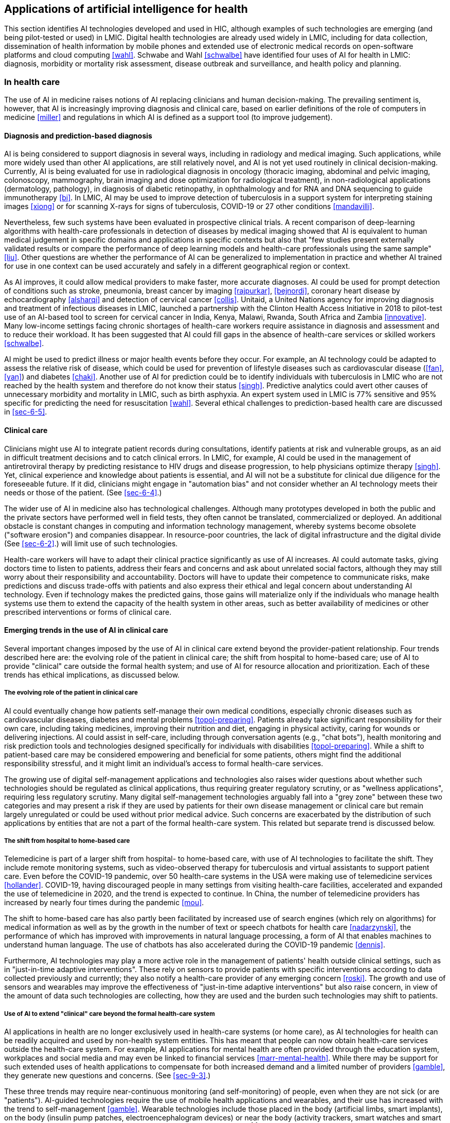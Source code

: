 [[sec-3]]
== Applications of artificial intelligence for health

This section identifies AI technologies developed and used in HIC, although examples
of such technologies are emerging (and being pilot-tested or used) in LMIC. Digital
health technologies are already used widely in LMIC, including for data collection,
dissemination of health information by mobile phones and extended use of electronic
medical records on open-software platforms and cloud computing <<wahl>>. Schwabe and
Wahl <<schwalbe>> have identified four uses of AI for health in LMIC: diagnosis,
morbidity or mortality risk assessment, disease outbreak and surveillance, and health
policy and planning.

[[sec-3-1]]
=== In health care

The use of AI in medicine raises notions of AI replacing clinicians and human
decision-making. The prevailing sentiment is, however, that AI is increasingly
improving diagnosis and clinical care, based on earlier definitions of the role of
computers in medicine <<miller>> and regulations in which AI is defined as a support
tool (to improve judgement).

[[sec-3-1-1]]
==== Diagnosis and prediction-based diagnosis

AI is being considered to support diagnosis in several ways, including in radiology
and medical imaging. Such applications, while more widely used than other AI
applications, are still relatively novel, and AI is not yet used routinely in
clinical decision-making. Currently, AI is being evaluated for use in radiological
diagnosis in oncology (thoracic imaging, abdominal and pelvic imaging, colonoscopy,
mammography, brain imaging and dose optimization for radiological treatment), in
non-radiological applications (dermatology, pathology), in diagnosis of diabetic
retinopathy, in ophthalmology and for RNA and DNA sequencing to guide immunotherapy
<<bi>>. In LMIC, AI may be used to improve detection of tuberculosis in a support
system for interpreting staining images <<xiong>> or for scanning X-rays for signs of
tuberculosis, COVID-19 or 27 other conditions <<mandavilli>>.

Nevertheless, few such systems have been evaluated in prospective clinical trials. A
recent comparison of deep-learning algorithms with health-care professionals in
detection of diseases by medical imaging showed that AI is equivalent to human
medical judgement in specific domains and applications in specific contexts but also
that "few studies present externally validated results or compare the performance of
deep learning models and health-care professionals using the same sample" <<liu>>.
Other questions are whether the performance of AI can be generalized to
implementation in practice and whether AI trained for use in one context can be used
accurately and safely in a different geographical region or context.

As AI improves, it could allow medical providers to make faster, more accurate
diagnoses. AI could be used for prompt detection of conditions such as stroke,
pneumonia, breast cancer by imaging <<rajpurkar>>, <<bejnordi>>, coronary heart
disease by echocardiography <<alsharqi>> and detection of cervical cancer <<collis>>.
Unitaid, a United Nations agency for improving diagnosis and treatment of infectious
diseases in LMIC, launched a partnership with the Clinton Health Access Initiative in
2018 to pilot-test use of an AI-based tool to screen for cervical cancer in India,
Kenya, Malawi, Rwanda, South Africa and Zambia <<innovative>>. Many low-income
settings facing chronic shortages of health-care workers require assistance in
diagnosis and assessment and to reduce their workload. It has been suggested that AI
could fill gaps in the absence of health-care services or skilled workers <<schwalbe>>.

AI might be used to predict illness or major health events before they occur. For
example, an AI technology could be adapted to assess the relative risk of disease,
which could be used for prevention of lifestyle diseases such as cardiovascular
disease (<<fan>>, <<yan>>) and diabetes <<chaki>>. Another use of AI for prediction
could be to identify individuals with tuberculosis in LMIC who are not reached by the
health system and therefore do not know their status <<singh>>. Predictive analytics
could avert other causes of unnecessary morbidity and mortality in LMIC, such as
birth asphyxia. An expert system used in LMIC is 77% sensitive and 95% specific for
predicting the need for resuscitation <<wahl>>. Several ethical challenges to
prediction-based health care are discussed in <<sec-6-5>>.

[[sec-3-1-2]]
==== Clinical care

Clinicians might use AI to integrate patient records during consultations, identify
patients at risk and vulnerable groups, as an aid in difficult treatment decisions
and to catch clinical errors. In LMIC, for example, AI could be used in the
management of antiretroviral therapy by predicting resistance to HIV drugs and
disease progression, to help physicians optimize therapy <<singh>>. Yet, clinical
experience and knowledge about patients is essential, and AI will not be a substitute
for clinical due diligence for the foreseeable future. If it did, clinicians might
engage in "automation bias" and not consider whether an AI technology meets their
needs or those of the patient. (See <<sec-6-4>>.)

The wider use of AI in medicine also has technological challenges. Although many
prototypes developed in both the public and the private sectors have performed well
in field tests, they often cannot be translated, commercialized or deployed. An
additional obstacle is constant changes in computing and information technology
management, whereby systems become obsolete ("software erosion") and companies
disappear. In resource-poor countries, the lack of digital infrastructure and the
digital divide (See <<sec-6-2>>.) will limit use of such technologies.

Health-care workers will have to adapt their clinical practice significantly as use
of AI increases. AI could automate tasks, giving doctors time to listen to patients,
address their fears and concerns and ask about unrelated social factors, although
they may still worry about their responsibility and accountability. Doctors will have
to update their competence to communicate risks, make predictions and discuss
trade-offs with patients and also express their ethical and legal concern about
understanding AI technology. Even if technology makes the predicted gains, those
gains will materialize only if the individuals who manage health systems use them to
extend the capacity of the health system in other areas, such as better availability
of medicines or other prescribed interventions or forms of clinical care.

[[sec-3-1-3]]
==== Emerging trends in the use of AI in clinical care

Several important changes imposed by the use of AI in clinical care extend beyond the
provider-patient relationship. Four trends described here are: the evolving role of
the patient in clinical care; the shift from hospital to home-based care; use of AI
to provide "clinical" care outside the formal health system; and use of AI for
resource allocation and prioritization. Each of these trends has ethical
implications, as discussed below.

===== The evolving role of the patient in clinical care

AI could eventually change how patients self-manage their own medical conditions,
especially chronic diseases such as cardiovascular diseases, diabetes and mental
problems <<topol-preparing>>. Patients already take significant responsibility for their own
care, including taking medicines, improving their nutrition and diet, engaging in
physical activity, caring for wounds or delivering injections. AI could assist in
self-care, including through conversation agents (e.g., "chat bots"), health
monitoring and risk prediction tools and technologies designed specifically for
individuals with disabilities <<topol-preparing>>. While a shift to patient-based care may be
considered empowering and beneficial for some patients, others might find the
additional responsibility stressful, and it might limit an individual's access to
formal health-care services.

The growing use of digital self-management applications and technologies also raises
wider questions about whether such technologies should be regulated as clinical
applications, thus requiring greater regulatory scrutiny, or as "wellness
applications", requiring less regulatory scrutiny. Many digital self-management
technologies arguably fall into a "grey zone" between these two categories and may
present a risk if they are used by patients for their own disease management or
clinical care but remain largely unregulated or could be used without prior medical
advice. Such concerns are exacerbated by the distribution of such applications by
entities that are not a part of the formal health-care system. This related but
separate trend is discussed below.

===== The shift from hospital to home-based care

Telemedicine is part of a larger shift from hospital- to home-based care, with use of
AI technologies to facilitate the shift. They include remote monitoring systems, such
as video-observed therapy for tuberculosis and virtual assistants to support patient
care. Even before the COVID-19 pandemic, over 50 health-care systems in the USA were
making use of telemedicine services <<hollander>>. COVID-19, having discouraged
people in many settings from visiting health-care facilities, accelerated and
expanded the use of telemedicine in 2020, and the trend is expected to continue. In
China, the number of telemedicine providers has increased by nearly four times during
the pandemic <<mou>>.

The shift to home-based care has also partly been facilitated by increased use of
search engines (which rely on algorithms) for medical information as well as by the
growth in the number of text or speech chatbots for health care <<nadarzynski>>, the
performance of which has improved with improvements in natural language processing, a
form of AI that enables machines to understand human language. The use of chatbots
has also accelerated during the COVID-19 pandemic <<dennis>>.

Furthermore, AI technologies may play a more active role in the management of
patients' health outside clinical settings, such as in "just-in-time adaptive
interventions". These rely on sensors to provide patients with specific interventions
according to data collected previously and currently; they also notify a health-care
provider of any emerging concern <<roski>>. The growth and use of sensors and
wearables may improve the effectiveness of "just-in-time adaptive interventions" but
also raise concern, in view of the amount of data such technologies are collecting,
how they are used and the burden such technologies may shift to patients.

===== Use of AI to extend "clinical" care beyond the formal health-care system

AI applications in health are no longer exclusively used in health-care systems (or
home care), as AI technologies for health can be readily acquired and used by
non-health system entities. This has meant that people can now obtain health-care
services outside the health-care system. For example, AI applications for mental
health are often provided through the education system, workplaces and social media
and may even be linked to financial services <<marr-mental-health>>.
While there may be support for
such extended uses of health applications to compensate for both increased demand and
a limited number of providers <<gamble>>, they generate new questions and concerns.
(See <<sec-9-3>>.)

These three trends may require near-continuous monitoring (and self-monitoring) of
people, even when they are not sick (or are "patients"). AI-guided technologies
require the use of mobile health applications and wearables, and their use has
increased with the trend to self-management <<gamble>>. Wearable technologies include
those placed in the body (artificial limbs, smart implants), on the body (insulin
pump patches, electroencephalogram devices) or near the body (activity trackers,
smart watches and smart glasses). By 2025, 1.5 billion wearable units may be
purchased annually. footnote:[Presentation by Christian Stammel. Wearable
Technologies, Germany, to the WHO Meeting of the Expert Group on Ethics and
Governance of AI for Health, 6 March 2020.] Wearables will create more opportunities
to monitor a person's health and to capture more data to predict health risks, often
with greater efficiency and in a timelier manner.

Although such monitoring of "healthy" individuals could generate data to predict or
detect health risks or improve a person's treatment when necessary, it raises
concern, as it permits near-constant surveillance and collection of excessive data
that otherwise should remain unknown or uncollected. Such data collection also
contributes to the ever-growing practice of "biosurveillance", a form of surveillance
for health data and other biometrics, such as facial features, fingerprints,
temperature and pulse <<biosurveillance>>. The growth of biosurveillance poses
significant ethical and legal concerns, including the use of such data for medical
and non-medical purposes for which explicit consent might not have been obtained or
the repurposing of such data for non-health purposes by a government or company, such
as within criminal justice or immigration systems. (See <<sec-6-3>>.) Thus, such data
should be liable to the same levels of data protection and security as for data
collected on an individual in a formal clinical care setting.

===== Use of AI for resource allocation and prioritization

AI is being considered for use to assist in decision-making about prioritization or
allocation of scarce resources. Prognostic scoring systems have long been available
in critical care units. One of the best-known, Sequential Organ Failure Assessment
(SOFA) <<vincentjl>>, for analysis of the severity of illness and for predicting
mortality, has been in use for decades, and SOFA scores have been widely used in some
jurisdictions to guide allocation of resources for COVID-19 <<khanam>>. It is not an
AI system; however, an AI version, "DeepSOFA" <<shickel>>, has been developed.

The growing attraction of this use of AI has been due partly to the COVID-19
pandemic, as many institutions lack bed capacity and others have inadequate
ventilators. Thus, hospitals and clinics in the worst-affected countries have been
overwhelmed. It has been suggested that machine-learning algorithms could be trained
and used to assist in decisions to ration supplies, identify which individuals should
receive critical care or when to discontinue certain interventions, especially
ventilator support <<shea>>. AI tools could also be used to guide allocation of other
scarce health resources during the COVID-19 pandemic, such as newly approved vaccines
for which there is an insufficient initial supply <<babic>>.

Several ethical challenges associated with the use of AI for resource allocation and
prioritization are described in <<sec-6-5>>.

[[sec-3-2]]
=== In health research and drug development

[[sec-3-2-1]]
==== Application of AI for health research

An important area of health research with AI is based on use of data generated for
electronic health records. Such data may be difficult to use if the underlying
information technology system and database do not discourage the proliferation of
heterogeneous or low-quality data. AI can nevertheless be applied to electronic
health records for biomedical research, quality improvement and optimization of
clinical care. From electronic health records, AI that is accurately designed and
trained with appropriate data can help to identify clinical best practices before the
customary pathway of scientific publication, guideline development and clinical
support tools. AI can also assist in analysing clinical practice patterns derived
from electronic health records to develop new clinical practice models.

A second (of many) application of AI for health research is in the field of genomics.
Genomics is the study of the entire genetic material of an organism, which in humans
consists of an estimated three billion DNA base pairs. Genomic medicine is an
emerging discipline based on individuals' genomic information to guide clinical care
and personalized approaches to diagnosis and treatment <<raza>>. As the analysis of
such large datasets is complex, AI is expected to play an important role in genomics.
In health research, for example, AI could improve human understanding of disease or
identify new disease biomarkers <<raza>>, although the quality of the data and
whether they are representative and unbiased (See <<sec-6-6>>.) could undermine the
results.

[[sec-3-2-2]]
==== Uses of AI in drug development

AI is expected in time to be used to both simplify and accelerate drug development.
AI could change drug discovery from a labour-intensive to a capital- and
data-intensive process with the use of robotics and models of genetic targets, drugs,
organs, diseases and their progression, pharmacokinetics, safety and efficacy. AI
could be used in drug discovery and throughout drug development to shorten the
process and make it less expensive and more effective <<fleming>>. AI was used to
identify potential treatments for Ebola virus disease, although, as in all drug
development, identification of a lead compound may not result in safe, effective
therapy <<ebola>>.

In December 2020, DeepMind announced that its AlphaFold system had solved what is
known as the "protein folding problem", in that the system can reliably predict the
three-dimensional shape of a protein <<metzc>>. Although this achievement is only one
part of a long process in understanding diseases and developing new medicines and
vaccines, it should help to speed the development of new medicines and improve the
repurposing of existing medicines for use against new viruses and new diseases
<<metzc>>. While this advance could significantly accelerate drug discovery, there is
ethical concern about ownership and control of an AI technology that could be
critical to drug development, as it might eventually be available to government,
not-for-profit, academic and LMIC researchers only under commercial terms and
conditions that limit its diffusion and use.

At present, drug development is led either by humans or by AI with human oversight.
In the next two decades, as work with machines is optimized, the role of AI could
evolve. Computing is starting to facilitate drug discovery and development by
finding novel leads and evaluating whether they meet the criteria for new drugs,
structuring unorganized data from medical imaging, searching large volumes of data,
including health-care records, genetics data, laboratory tests, the Internet of
Things, published literature and other types of health big data to identify
structures and features, while recreating the body and its organs on chips (tissue
chips) for AI analysis (<<fleming>>, <<low>>). By 2040, testing of medicines might
be virtual -- without animals or humans -- based on computer models of the human
body, tumours, safety, efficacy, epigenetics and other parameters. Prescription
drugs could be designed for each person. Such efforts could contribute to precision
medicine or health care that is individually tailored to a person's genes, lifestyle
and environment.

[[sec-3-3]]
=== In health systems management and planning

Health systems, even in a single-payer, government-run system, may be overly complex
and involve numerous actors who contribute to, pay for or benefit from the provision
of health-care services. The management and administration of care may be laborious.
AI can be used to assist personnel in complex logistical tasks, such as optimization
of the medical supply chain, to assume mundane, repetitive tasks or to support
complex decision-making. Some possible functions of AI for health systems management
include: identifying and eliminating fraud or waste, scheduling patients, predicting
which patients are unlikely to attend a scheduled appointment and assisting in
identification of staffing requirements <<ai>>.

AI could also be useful in complex decision-making and planning, including in LMIC.
For example, researchers in South Africa applied machine-learning models to
administrative data to predict the length of stay of health workers in underserved
communities <<schwalbe>>. In a study in Brazil, researchers used several government
data sets and AI to optimize the allocation of health-system resources by
geographical location according to current health challenges <<schwalbe>>.
Allocation of scarce health resources through use of AI has raised concern, however,
that resources may not be fairly allocated due, for example, to bias in the data.
(See <<sec-6-5>>.)

[[sec-3-4]]
=== In public health and public health surveillance

Several AI tools for population and public health can be used in public health
programmes. For example, new developments in AI could, after rigorous evaluation,
improve identification of disease outbreaks and support surveillance. Several
concerns about the use of technology for public health surveillance, promotion and
outbreak response must, however, be considered before use of AI for such purposes,
including the tension between the public health benefits of surveillance and ethical
and legal concern about individual (or community) privacy and autonomy <<who-guide>>.

[[sec-3-4-1]]
==== Health promotion

AI can be used for health promotion or to identify target populations or locations
with "high-risk" behaviour and populations that would benefit from health
communication and messaging (micro-targeting). AI programmes can use different forms
of data to identify such populations, with varying accuracy, to improve message
targeting.

Micro-targeting can also, however, raise concern, such as that with respect to
commercial and political advertising, including the opaqueness of processes that
facilitate micro-targeting. Furthermore, users who receive such messages may have no
explanation or indication of why they have been targeted <<microtargeting>>.
Micro-targeting also undermines a population's equal access to information, can
affect public debate and can facilitate exclusion or discrimination if it is used
improperly by the public or private sector.

[[sec-3-4-2]]
==== Disease prevention

AI has also been used to address the underlying causes of poor health outcomes, such
as risks related to environmental or occupational health. AI tools can be used to
identify bacterial contamination in water treatment plants, simplify detection and
lower the costs. Sensors can also be used to improve environmental health, such as
by analysing air pollution patterns or using machine learning to make inferences
between the physical environment and healthy behaviour <<roski>>. One concern with
such use of AI is whether it is provided equitably or if such technologies are used
only on behalf of wealthier populations and regions that have the relevant
infrastructure for its use <<smart-cities>>.

[[sec-3-4-3]]
==== Surveillance (including prediction-based surveillance) and emergency preparedness

AI has been used in public health surveillance for collecting evidence and using it
to create mathematical models to make decisions. Technology is changing the types of
data collected for public health surveillance by the addition of digital "traces",
which are data that are not generated specifically for public health purposes (such
as from blogs, videos, official reports and Internet searches). Videos (e.g.,
YouTube) are another "rich" source of information for health insights <<ginsberg>>.

Characterization of digital traces as "health data" raises questions about the types
of privacy protection or other safeguards that should be attached to such datasets
if they are not publicly available. For example, the use of digital traces as health
data could violate the data protection principle of "purpose limitation", that
individuals who generate such data should know what their data will be used for at
the point of collection <<red-cross>>.

Such use also raises questions of accuracy. Models are useful only when appropriate
data are used. Machine-learning algorithms could be more valuable when augmented by
digital traces of human activity, yet such digital traces could also negatively
impact an algorithm's performance. Google Flu Trends, for example, was based on
search engine queries about complications, remedies, symptoms and antiviral
medications for influenza, which are used to estimate and predict influenza
activity. While Google Flu Trends first provided relatively accurate predictions
before those of the US Centers for Disease Control and Prevention, it overestimated
the prevalence of flu between 2011 and 2013 because the system was not re-trained as
human search behaviour evolved <<cho>>.

Although many public health institutions are not yet making full use of these
sources of data, surveillance itself is changing, especially real-time surveillance.
For example, researchers could detect a surge in cases of severe pulmonary disease
associated with the use of electronic cigarettes by mining disparate online sources
of information and using Health Map, an online data-mining tool <<hswen>>.
Similarly, Microsoft researchers have found early evidence of adverse drug reactions
from web logs with an AI system. In 2013, the company's researchers detected
side-effects of several prescription drugs before they were found by the US Food and
Drug Administration's warning system <<white>>. In 2020, the US Food and Drug
Administration sponsored a "challenge", soliciting public submissions to develop
computation algorithms for automatic detection of adverse events from publicly
available data <<precision-fda>>. Despite its potential benefits, real-time data
collection, like the collection and use of digital traces, could violate data
protection rules if surveillance was not the purpose of its initial collection,
which is especially likely when data collection is automated.

Before the COVID-19 pandemic, WHO had started to develop EPI-BRAIN, a global
platform that will allow experts in data and public health to analyse large datasets
for emergency preparedness and response. (See also <<sec-7-1>>.) AI has been used to
assist in both detection and prediction during the COVID-19 pandemic, although some
consider that the techniques and programming developed will "pay dividends" only
during a subsequent pandemic <<cho>>. HealthMap first issued a short bulletin about
a new type of pneumonia in Wuhan, China, at the end of December 2019 <<cho>>. Since
then, AI has been used to "now-cast" (assess the current state of) the COVID-19
pandemic <<cho>>, while, in some countries, real-time data on the movement and
location of people has been used to build AI models to forecast regional
transmission dynamics and guide border checks and surveillance <<whitelaw>>. In
order to determine how such applications should be used, an assessment should be
conducted of whether they are accurate, effective and useful.

[[sec-3-4-4]]
==== Outbreak response

The possible uses of AI for different aspects of outbreak response have also
expanded during the COVID-19 pandemic. They include studying SARS-CoV2 transmission,
facilitating detection, developing possible vaccines and treatments and
understanding the socio-economic impacts of the pandemic <<bullock>>. Such use of AI
was already tested during the pandemic of Ebola virus disease in West Africa in
2014, although the assumptions underlying use of AI technologies to predict the
spread of the Ebola virus were based on erroneous views of how the virus was
spreading (<<toh>>, <<mcdonald>>). While many possible uses of AI have been
identified and used during the COVID-19 pandemic, their actual impact is likely to
have been modest; in some cases, early AI screening tools for SARS-CoV2 "were utter
junk" with which companies "were trying to capitalise on the panic and anxiety"
<<haok>>.

New applications <<ai-strasbourg>> are intended to support the off-line response,
although not all may involve use of AI. These have included proximity tracking
applications intended to notify users (and possibly health authorities) that they
have been in the proximity (for some duration) of an individual who subsequently
tested positive for SARS-CoV2. Concern has been raised about privacy and the utility
and accuracy of proximity-tracking applications, and WHO issued interim guidance on
the ethical use of proximity-tracking applications in 2020 <<ethical-considerations>>.

WHO and many ministries of health have also deployed symptom checkers, which are
intended to guide users through a series of questions to assist in determining
whether they should seek additional medical advice or testing for SARS-CoV2. The
first symptom checkers were "hard coded", based on accumulated clinical judgement,
as there were no previous data, and on a simple decision tree from older AI
techniques, which involved direct encoding of expert knowledge. AI systems based on
machine learning require accurate training, while data are initially scarce for a
new disease such as COVID-19 <<olson>>. New symptom checkers are based on machine
learning to provide advice to patients <<horowitz>>, although their effectiveness is
not yet known; all symptom checkers require that users provide accurate information.

AI has also been introduced to map the movements of individuals in order to
approximate the effectiveness of government-mandated orders to remain in
confinement, and, in some countries, AI technology has been used to identify
individuals who should self-quarantine and be tested. These technologies raise legal
and ethical concerns about privacy and risk of discrimination and also about
possibly unnecessary restriction of movement or access to services, which heavily
impact the exercise of a range of human rights <<whitelaw>>. As for all AI
technologies, their actual effectiveness depends on whether the datasets are
representative of the populations in which the technologies are used, and they
remain questionable without systematic testing and evaluation. The uses described
above are therefore not yet established.

[[sec-3-5]]
=== The future of artificial intelligence for health

While AI may not replace clinical decision-making, it could improve decisions made
by clinicians. In settings with limited resources, AI could be used to conduct
screening and evaluation if insufficient medical expertise is available, a common
challenge in many resource-poor settings. Yet, whether AI can advance beyond narrow
tasks depends on numerous factors beyond the state of AI science and on the trust of
providers, patients and health-care professionals in AI-based technologies. In the
following sections of this document, ethical concerns and risks associated with the
expanding use of AI for health are discussed, including by whom and how such
technologies are deployed and developed. Technological, legal, security and ethical
challenges and concerns are discussed not to dissuade potential use of AI for health
but to ensure that AI fulfils its great potential and promise.
